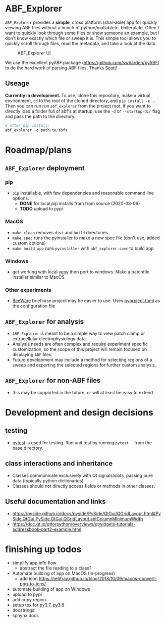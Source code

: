 #+OPTIONS: toc:nil author:nil title:nil date:nil num:nil ^:{} \n:1 todo:nil
#+PROPERTY: header-args :eval never-export

* ABF_Explorer

=ABF_Explorer= provides a *simple*, cross platform (shar-able) app for quickly viewing ABF files without a bunch of python/matlab/etc. boilerplate. Often I want to quickly look through some files or show someone an example, but I don't know exactly which file or sweep it is. This simple tool allows you to quickly scroll through files, read the metadata, and take a look at the data.

#+CAPTION: ABF_Explorer UI
#+ATTR_HTML: :width 50% :height 50% :alt  :title  :align 
#+ATTR_LATEX: :placement [H] :width 0.5\textwidth
[[file:docs/img/abfexplorer-example.png]]

We use the excellent pyABF package (https://github.com/swharden/pyABF) to do the hard work of parsing ABF files, Thanks [[https://github.com/swharden/][Scott!]]

** Useage

   *Currently in development*. To use, clone this repository, make a virtual environment, =cd= to the root of the cloned directory, and =pip install -e .=. Then you can run run =abf_explorer= from the project root. If you want to directly load a folder full of abf's at startup, use the =-d= or =--startup-dir= flag and pass the path to the directory.

#+BEGIN_SRC python :session new :results output
# after pip install:
abf_explorer -d path/to/abfs
#+END_SRC

* Roadmap/plans
** =ABF_Explorer= deployment

*** pip
- =pip= installable, with few dependencies and reasonable command line options. 
  - *DONE* for local pip installs from from source (2020-08-06)
  - *TODO* upload to pypi
*** MacOS
- =make clean= removes =dist= and =build= directories
- =make spec= runs the pyinstaller to make a new spec file (don't use, added custom options)
- =make build_app= runs =pyinstaller= with =abf_explorer.spec= to build app
*** TODO Windows
  - get working with local [[https://docs.python.org/3/library/venv.html][venv]] then port to windows. Make a batchfile installer similar to MacOS
*** Other experiments
- [[https://beeware.org/][BeeWare]] briefcase project may be easier to use. Uses [[https://briefcase.readthedocs.io/en/latest/how-to/upgrade-from-v0.2.html][pyproject.toml]] as the configuration file
** =ABF_Explorer= for analysis
- =ABF_Explorer= is meant to be a simple way to view patch clamp or extracellular electrophysiology data.
- Analysis needs are often complex and require experiment specific customization, so the scope of this project will remain focused on displaying =ABF= files.
- Future development may include a method for selecting regions of a sweep and exporting the selected regions for further custom analysis. 
** =ABF_Explorer= for non-ABF files
- this may be supported in the future, or will at least be easy to extend 

* Development and design decisions
** testing 
- [[https://docs.pytest.org/en/latest/][pytest]] is used for testing. Run unit test by running =pytest .= from the base directory.
** class interactions and inheritance
- Classes communicate exclusively with Qt signals/slots, passing pure data (typically python dictionaries). 
- Classes should not directly access fields or methods in other classes.

** Useful documentation and links
- https://pyside.github.io/docs/pyside/PySide/QtGui/QGridLayout.html#PySide.QtGui.PySide.QtGui.QGridLayout.setColumnMinimumWidth
- https://doc.qt.io/qtforpython/overviews/qtwidgets-tutorials-addressbook-part2-example.html
  
* finishing up todos
- simplify app info flow
  - abstract the file reading to a class?
- Automate building of app on MacOS (In-progress)
  - add icon https://retifrav.github.io/blog/2018/10/09/macos-convert-png-to-icns/
- automate building of app on Windows
- upload to pypi
- add copy region
- setup tox for py3.7, py3.8
- docstrings!
- sphynx docs


